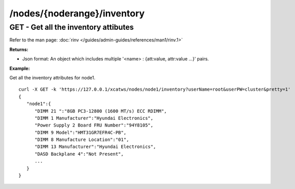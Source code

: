 /nodes/{noderange}/inventory
============================

GET - Get all the inventory attibutes
------------------------------------- 

Refer to the man page: :doc:`rinv </guides/admin-guides/references/man1/rinv.1>`

**Returns:**

* Json format: An object which includes multiple '<name> : {att:value, attr:value ...}' pairs.

**Example:** 

Get all the inventory attributes for node1. :: 


    curl -X GET -k 'https://127.0.0.1/xcatws/nodes/node1/inventory?userName=root&userPW=cluster&pretty=1'
    {
       "node1":{
          "DIMM 21 ":"8GB PC3-12800 (1600 MT/s) ECC RDIMM",
          "DIMM 1 Manufacturer":"Hyundai Electronics",
          "Power Supply 2 Board FRU Number":"94Y8105",
          "DIMM 9 Model":"HMT31GR7EFR4C-PB",
          "DIMM 8 Manufacture Location":"01",
          "DIMM 13 Manufacturer":"Hyundai Electronics",
          "DASD Backplane 4":"Not Present",
          ...
       }
    }

